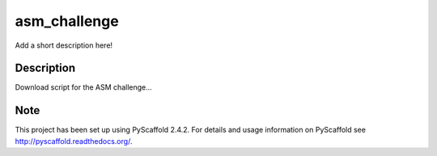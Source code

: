=============
asm_challenge
=============


Add a short description here!


Description
===========

Download script for the ASM challenge...


Note
====

This project has been set up using PyScaffold 2.4.2. For details and usage
information on PyScaffold see http://pyscaffold.readthedocs.org/.

